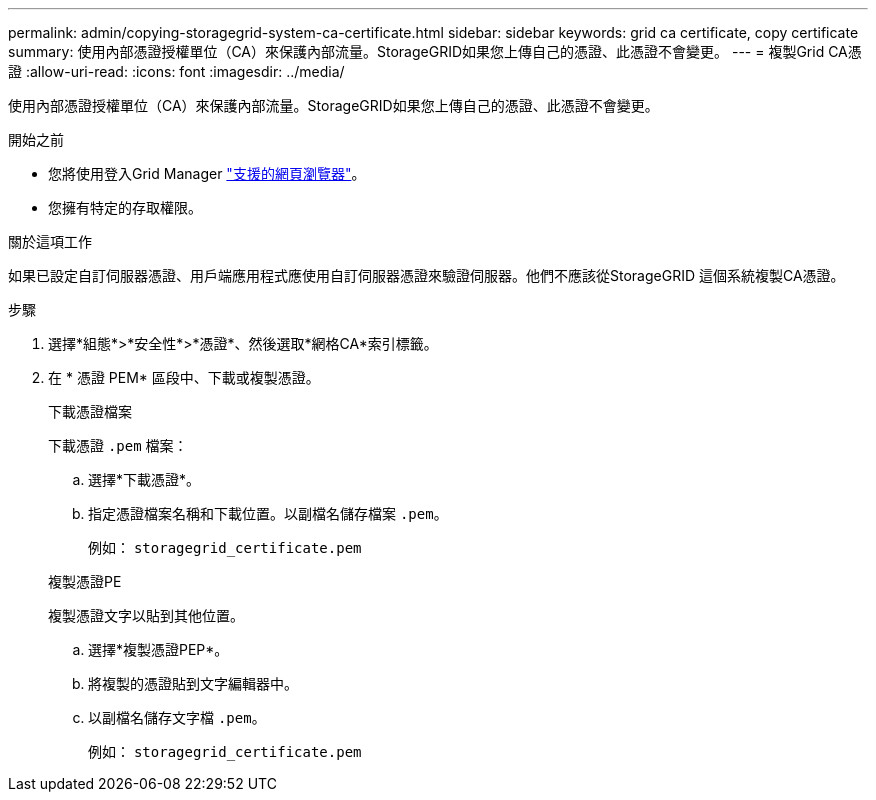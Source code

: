 ---
permalink: admin/copying-storagegrid-system-ca-certificate.html 
sidebar: sidebar 
keywords: grid ca certificate, copy certificate 
summary: 使用內部憑證授權單位（CA）來保護內部流量。StorageGRID如果您上傳自己的憑證、此憑證不會變更。 
---
= 複製Grid CA憑證
:allow-uri-read: 
:icons: font
:imagesdir: ../media/


[role="lead"]
使用內部憑證授權單位（CA）來保護內部流量。StorageGRID如果您上傳自己的憑證、此憑證不會變更。

.開始之前
* 您將使用登入Grid Manager link:../admin/web-browser-requirements.html["支援的網頁瀏覽器"]。
* 您擁有特定的存取權限。


.關於這項工作
如果已設定自訂伺服器憑證、用戶端應用程式應使用自訂伺服器憑證來驗證伺服器。他們不應該從StorageGRID 這個系統複製CA憑證。

.步驟
. 選擇*組態*>*安全性*>*憑證*、然後選取*網格CA*索引標籤。
. 在 * 憑證 PEM* 區段中、下載或複製憑證。
+
[role="tabbed-block"]
====
.下載憑證檔案
--
下載憑證 `.pem` 檔案：

.. 選擇*下載憑證*。
.. 指定憑證檔案名稱和下載位置。以副檔名儲存檔案 `.pem`。
+
例如： `storagegrid_certificate.pem`



--
.複製憑證PE
--
複製憑證文字以貼到其他位置。

.. 選擇*複製憑證PEP*。
.. 將複製的憑證貼到文字編輯器中。
.. 以副檔名儲存文字檔 `.pem`。
+
例如： `storagegrid_certificate.pem`



--
====


